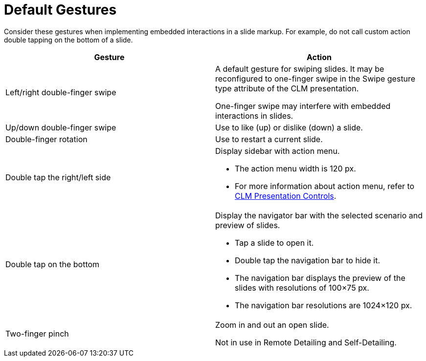 = Default Gestures

Consider these gestures when implementing embedded interactions in a
slide markup. For example, do not call custom action double tapping on
the bottom of a slide.

[width="100%",cols="50%,50%",options="header",]
|===
|*Gesture* |*Action*
|Left/right double-finger swipe a|
A default gesture for swiping slides. It may be reconfigured to
one-finger swipe in the Swipe gesture type attribute of the CLM
presentation.

One-finger swipe may interfere with embedded interactions in slides.

|Up/down double-finger swipe |Use to like (up) or dislike (down) a
slide.

|Double-finger rotation |Use to restart a current slide.

|Double tap the right/left side a|
Display sidebar with action menu.

* The action menu width is 120 px.
* For more information about action menu, refer to
xref:clm-presentation-controls[CLM Presentation Controls].

|Double tap on the bottom a|
Display the navigator bar with the selected scenario and preview of
slides.

* Tap a slide to open it.
* Double tap the navigation bar to hide it.
* The navigation bar displays the preview of the slides with resolutions
of 100×75 px.
* The navigation bar resolutions are 1024×120 px.

|Two-finger pinch a|
Zoom in and out an open slide.

Not in use in Remote Detailing and Self-Detailing.

|===
